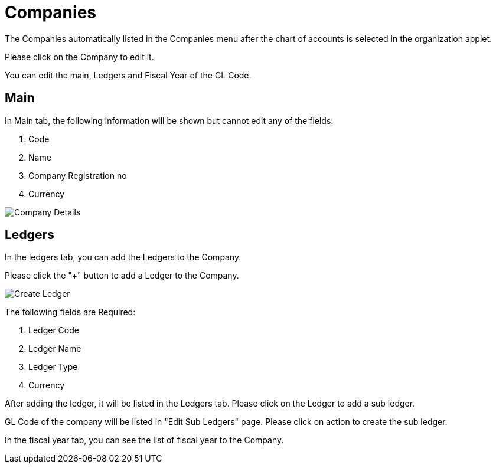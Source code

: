 [#h3_chart_of_account_companies]
= Companies

The Companies automatically listed in the Companies menu after the chart of accounts is selected in the organization applet.

Please click on the Company to edit it. 

You can edit the main, Ledgers and Fiscal Year of the GL Code.

== Main

In Main tab, the following information will be shown but cannot edit any of the fields:

    1. Code
    2. Name
    3. Company Registration no
    4. Currency

image::company-details.png[Company Details, align = "center"]

== Ledgers

In the ledgers tab, you can add the Ledgers to the Company. 

Please click the "+" button to add a Ledger to the Company.

image::company-create-ledger.png[Create Ledger, align = "center"]

The following fields are Required:

    1. Ledger Code
    2. Ledger Name
    3. Ledger Type
    4. Currency

After adding the ledger, it will be listed in the Ledgers tab. Please click on the Ledger to add a sub ledger. 

GL Code of the company will be listed in "Edit Sub Ledgers" page. Please click on action to create the sub ledger.

In the fiscal year tab, you can see the list of fiscal year to the Company. 